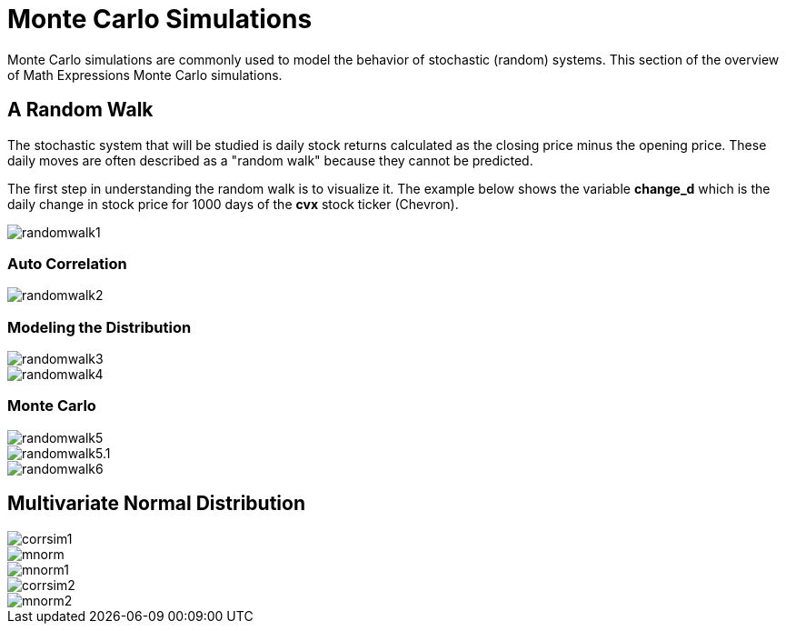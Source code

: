 = Monte Carlo Simulations
// Licensed to the Apache Software Foundation (ASF) under one
// or more contributor license agreements.  See the NOTICE file
// distributed with this work for additional information
// regarding copyright ownership.  The ASF licenses this file
// to you under the Apache License, Version 2.0 (the
// "License"); you may not use this file except in compliance
// with the License.  You may obtain a copy of the License at
//
//   http://www.apache.org/licenses/LICENSE-2.0
//
// Unless required by applicable law or agreed to in writing,
// software distributed under the License is distributed on an
// "AS IS" BASIS, WITHOUT WARRANTIES OR CONDITIONS OF ANY
// KIND, either express or implied.  See the License for the
// specific language governing permissions and limitations
// under the License.


Monte Carlo simulations are commonly used to model the behavior of
stochastic (random) systems. This section of the overview of Math Expressions
Monte Carlo simulations.

== A Random Walk

The stochastic system that will be studied is daily stock returns calculated
as the closing price minus the opening price. These daily moves are often
described as a "random walk" because they cannot be predicted.

The first step in understanding the random walk is to visualize it. The example
below shows the variable *change_d* which is the daily change in stock price for
1000 days of the *cvx* stock ticker (Chevron).

image::images/math-expressions/randomwalk1.png[]

=== Auto Correlation

image::images/math-expressions/randomwalk2.png[]

=== Modeling the Distribution

image::images/math-expressions/randomwalk3.png[]

image::images/math-expressions/randomwalk4.png[]

=== Monte Carlo

image::images/math-expressions/randomwalk5.png[]

image::images/math-expressions/randomwalk5.1.png[]

image::images/math-expressions/randomwalk6.png[]

== Multivariate Normal Distribution

image::images/math-expressions/corrsim1.png[]

image::images/math-expressions/mnorm.png[]

image::images/math-expressions/mnorm1.png[]

image::images/math-expressions/corrsim2.png[]

image::images/math-expressions/mnorm2.png[]



